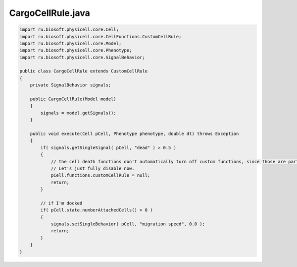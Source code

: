 .. _PhysiCell_java_CancerBiorobots_CargoCellRule_java:

CargoCellRule.java
==================

.. role:: raw-html(raw)
   :format: html

.. raw:: html

   <style>
   pre {
      white-space: pre-wrap !important;       /* Сохраняет пробелы, но разрешает перенос */
      word-wrap: break-word !important;       /* Переносит длинные слова */
      overflow-wrap: break-word !important;   /* Альтернатива для совместимости */
      hyphens: auto !important;               /* Перенос с тире */
   }
   </style>

.. code-block:: console

    import ru.biosoft.physicell.core.Cell;
    import ru.biosoft.physicell.core.CellFunctions.CustomCellRule;
    import ru.biosoft.physicell.core.Model;
    import ru.biosoft.physicell.core.Phenotype;
    import ru.biosoft.physicell.core.SignalBehavior;

    public class CargoCellRule extends CustomCellRule
    {
        private SignalBehavior signals;

        public CargoCellRule(Model model)
        {
            signals = model.getSignals();
        }

        public void execute(Cell pCell, Phenotype phenotype, double dt) throws Exception
        {
            if( signals.getSingleSignal( pCell, "dead" ) > 0.5 )
            {
                // the cell death functions don't automatically turn off custom functions, since those are part of mechanics.
                // Let's just fully disable now.
                pCell.functions.customCellRule = null;
                return;
            }

            // if I'm docked
            if( pCell.state.numberAttachedCells() > 0 )
            {
                signals.setSingleBehavior( pCell, "migration speed", 0.0 );
                return;
            }
        }
    }